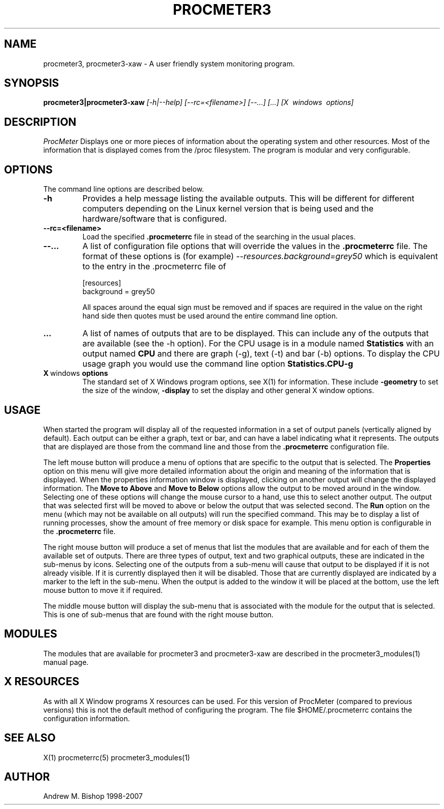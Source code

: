 .\" $Header: /home/amb/CVS/procmeter3/man/procmeter3.1,v 1.16 2007-12-15 19:33:53 amb Exp $
.\"
.\"  ProcMeter - A system monitoring program for Linux - Version 3.5a.
.\"
.\"  Manual page for procmeter3 program.
.\"
.\"  Written by Andrew M. Bishop
.\"
.\"  This file Copyright 1998-2007 Andrew M. Bishop
.\"  It may be distributed under the GNU Public License, version 2, or
.\"  any higher version.  See section COPYING of the GNU Public license
.\"  for conditions under which this file may be redistributed.
.\"
.TH PROCMETER3 1 "December 15, 2007"

.SH NAME

procmeter3, procmeter3-xaw \- A user friendly system monitoring program.

.SH SYNOPSIS

.B procmeter3|procmeter3-xaw
.I [\-h|\-\-help]
.I [\-\-rc=<filename>] [\-\-...]
.I [...]
.I [X \ windows \ options]

.SH DESCRIPTION

.I ProcMeter
Displays one or more pieces of information about the operating system and other
resources.  Most of the information that is displayed comes from the /proc
filesystem.  The program is modular and very configurable.

.SH OPTIONS

The command line options are described below.
.TP
.BR \-h
Provides a help message listing the available outputs.  This will be different
for different computers depending on the Linux kernel version that is being used
and the hardware/software that is configured.
.TP
.BR \-\-rc=<filename>
Load the specified
.B .procmeterrc
file in stead of the searching in the usual places.
.TP
.BR \-\-...
A list of configuration file options that will override the values in the
.B .procmeterrc
file.  The format of these options is (for example)
.I \-\-resources.background=grey50
which is equivalent to the entry in the .procmeterrc file of

 [resources]
 background = grey50

All spaces around the equal sign must be removed and if spaces are required in
the value on the right hand side then quotes must be used around the entire
command line option.
.TP
.BR ...
A list of names of outputs that are to be displayed.  This can include any of
the outputs that are available (see the -h option).  For the CPU usage is in a
module named
.B Statistics
with an output named
.B CPU
and there are graph (-g), text (-t) and bar (-b) options.  To display the CPU
usage graph you would use the command line option
.B Statistics.CPU-g
.TP
.BR X \ windows \ options
The standard set of X Windows program options, see X(1) for information.  These
include
.B -geometry
to set the size of the window,
.B -display
to set the display and other general X window options.

.SH USAGE

When started the program will display all of the requested information in a set
of output panels (vertically aligned by default).  Each output can be either a
graph, text or bar, and can have a label indicating what it represents.  The
outputs that are displayed are those from the command line and those from the
.B .procmeterrc
configuration file.
.LP
The left mouse button will produce a menu of options that are specific to the
output that is selected.  The
.B Properties
option on this menu will give more detailed information about the origin and
meaning of the information that is displayed.  When the properties information
window is displayed, clicking on another output will change the displayed
information.  The
.B Move to Above
and 
.B Move to Below
options allow the output to be moved around in the window.  Selecting one of
these options will change the mouse cursor to a hand, use this to select another
output.  The output that was selected first will be moved to above or below the
output that was selected second.  The
.B Run
option on the menu (which may not be available on all outputs) will run the
specified command.  This may be to display a list of running processes, show the
amount of free memory or disk space for example.  This menu option is
configurable in the
.B .procmeterrc
file.
.LP
The right mouse button will produce a set of menus that list the modules that
are available and for each of them the available set of outputs.  There are
three types of output, text and two graphical outputs, these are indicated in
the sub-menus by icons.  Selecting one of the outputs from a sub-menu will cause
that output to be displayed if it is not already visible.  If it is currently
displayed then it will be disabled.  Those that are currently displayed are
indicated by a marker to the left in the sub-menu.  When the output is added to
the window it will be placed at the bottom, use the left mouse button to move it
if required.
.LP
The middle mouse button will display the sub-menu that is associated with the
module for the output that is selected.  This is one of sub-menus that are found
with the right mouse button.

.SH MODULES

The modules that are available for procmeter3 and procmeter3-xaw are described
in the procmeter3_modules(1) manual page.

.SH X RESOURCES

As with all X Window programs X resources can be used.  For this version of
ProcMeter (compared to previous versions) this is not the default method of
configuring the program.  The file $HOME/.procmeterrc contains the configuration
information.

.SH SEE ALSO

X(1) procmeterrc(5) procmeter3_modules(1)

.SH AUTHOR

Andrew M. Bishop 1998-2007
